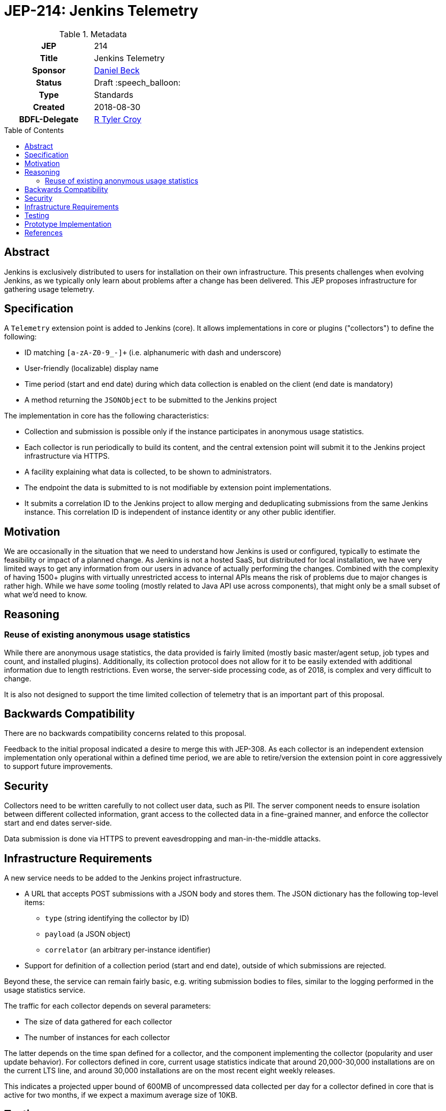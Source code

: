 = JEP-214: Jenkins Telemetry
:toc: preamble
:toclevels: 3
ifdef::env-github[]
:tip-caption: :bulb:
:note-caption: :information_source:
:important-caption: :heavy_exclamation_mark:
:caution-caption: :fire:
:warning-caption: :warning:
endif::[]


.Metadata
[cols="1h,1"]
|===
| JEP
| 214

| Title
| Jenkins Telemetry

| Sponsor
| link:https://github.com/daniel-beck[Daniel Beck]

// Use the script `set-jep-status <jep-number> <status>` to update the status.
| Status
| Draft :speech_balloon:

| Type
| Standards

| Created
| 2018-08-30

| BDFL-Delegate
| link:https://github.com/rtyler[R Tyler Croy]

//
//
// Uncomment if there is an associated placeholder JIRA issue.
//| JIRA
//| :bulb: https://issues.jenkins-ci.org/browse/JENKINS-nnnnn[JENKINS-nnnnn] :bulb:
//
//
// Uncomment if discussion will occur in forum other than jenkinsci-dev@ mailing list.
//| Discussions-To
//| :bulb: Link to where discussion and final status announcement will occur :bulb:
//
//
// Uncomment if this JEP depends on one or more other JEPs.
//| Requires
//| :bulb: JEP-NUMBER, JEP-NUMBER... :bulb:
//
//
// Uncomment and fill if this JEP is rendered obsolete by a later JEP
//| Superseded-By
//| :bulb: JEP-NUMBER :bulb:
//
//
// Uncomment when this JEP status is set to Accepted, Rejected or Withdrawn.
//| Resolution
//| :bulb: Link to relevant post in the jenkinsci-dev@ mailing list archives :bulb:

|===

== Abstract

Jenkins is exclusively distributed to users for installation on their own infrastructure.
This presents challenges when evolving Jenkins, as we typically only learn about problems after a change has been delivered.
This JEP proposes infrastructure for gathering usage telemetry.

== Specification

A `Telemetry` extension point is added to Jenkins (core). It allows implementations in core or plugins ("collectors") to define the following:

* ID matching `[a-zA-Z0-9_-]+` (i.e. alphanumeric with dash and underscore)
* User-friendly (localizable) display name
* Time period (start and end date) during which data collection is enabled on the client (end date is mandatory)
* A method returning the `JSONObject` to be submitted to the Jenkins project

The implementation in core has the following characteristics:

* Collection and submission is possible only if the instance participates in anonymous usage statistics.
* Each collector is run periodically to build its content, and the central extension point will submit it to the Jenkins project infrastructure via HTTPS.
* A facility explaining what data is collected, to be shown to administrators.
* The endpoint the data is submitted to is not modifiable by extension point implementations.
* It submits a correlation ID to the Jenkins project to allow merging and deduplicating submissions from the same Jenkins instance.
  This correlation ID is independent of instance identity or any other public identifier.

== Motivation

We are occasionally in the situation that we need to understand how Jenkins is used or configured, typically to estimate the feasibility or impact of a planned change.
As Jenkins is not a hosted SaaS, but distributed for local installation, we have very limited ways to get any information from our users in advance of actually performing the changes.
Combined with the complexity of having 1500+ plugins with virtually unrestricted access to internal APIs means the risk of problems due to major changes is rather high.
While we have _some_ tooling (mostly related to Java API use across components), that might only be a small subset of what we'd need to know.


== Reasoning

=== Reuse of existing anonymous usage statistics

While there are anonymous usage statistics, the data provided is fairly limited (mostly basic master/agent setup, job types and count, and installed plugins).
Additionally, its collection protocol does not allow for it to be easily extended with additional information due to length restrictions.
Even worse, the server-side processing code, as of 2018, is complex and very difficult to change.

It is also not designed to support the time limited collection of telemetry that is an important part of this proposal.

== Backwards Compatibility

There are no backwards compatibility concerns related to this proposal.

Feedback to the initial proposal indicated a desire to merge this with JEP-308.
As each collector is an independent extension implementation only operational within a defined time period, we are able to retire/version the extension point in core aggressively to support future improvements.

== Security

Collectors need to be written carefully to not collect user data, such as PII.
The server component needs to ensure isolation between different collected information, grant access to the collected data in a fine-grained manner, and enforce the collector start and end dates server-side.

Data submission is done via HTTPS to prevent eavesdropping and man-in-the-middle attacks.


== Infrastructure Requirements

A new service needs to be added to the Jenkins project infrastructure.

* A URL that accepts POST submissions with a JSON body and stores them. The JSON dictionary has the following top-level items:
** `type` (string identifying the collector by ID)
** `payload` (a JSON object)
** `correlator` (an arbitrary per-instance identifier)
* Support for definition of a collection period (start and end date), outside of which submissions are rejected.

Beyond these, the service can remain fairly basic, e.g. writing submission bodies to files, similar to the logging performed in the usage statistics service.

The traffic for each collector depends on several parameters:

* The size of data gathered for each collector
* The number of instances for each collector

The latter depends on the time span defined for a collector, and the component implementing the collector (popularity and user update behavior).
For collectors defined in core, current usage statistics indicate that around 20,000-30,000 installations are on the current LTS line, and around 30,000 installations are on the most recent eight weekly releases.

This indicates a projected upper bound of 600MB of uncompressed data collected per day for a collector defined in core that is active for two months, if we expect a maximum average size of 10KB.


== Testing

Automatic tests in Jenkins core need to ensure the constraints defined for this system (administrator control via usage statistics option, collection dates, etc.).


== Prototype Implementation

* link:https://github.com/jenkinsci/jenkins/pull/3604[Core PR 3604]
* link:https://github.com/rtyler/uplink/["Uplink" service receiving data in Jenkins project infrastructure]

== References

* link:https://groups.google.com/d/msg/jenkinsci-dev/CsESQQ1mxLY/8xQazCYbEAAJ[Initial proposal and request for feedback on jenkinsci-dev]


